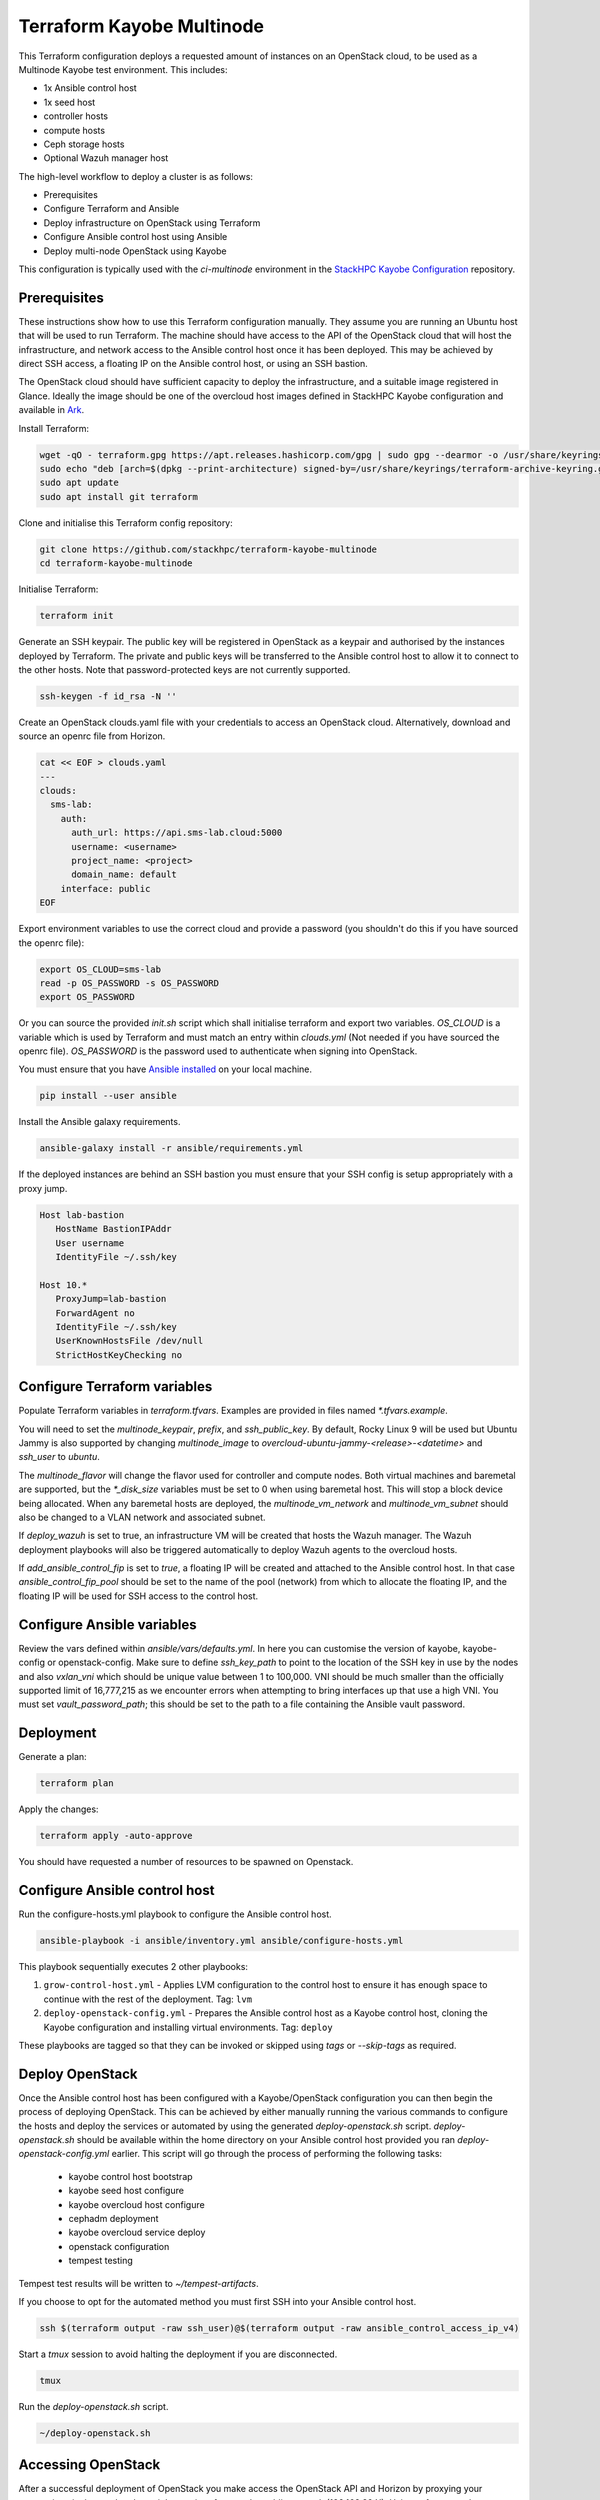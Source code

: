 ==========================
Terraform Kayobe Multinode
==========================

This Terraform configuration deploys a requested amount of instances on an OpenStack cloud, to be
used as a Multinode Kayobe test environment. This includes:

* 1x Ansible control host
* 1x seed host
* controller hosts
* compute hosts
* Ceph storage hosts
* Optional Wazuh manager host

The high-level workflow to deploy a cluster is as follows:

* Prerequisites
* Configure Terraform and Ansible
* Deploy infrastructure on OpenStack using Terraform
* Configure Ansible control host using Ansible
* Deploy multi-node OpenStack using Kayobe

This configuration is typically used with the `ci-multinode` environment in the
`StackHPC Kayobe Configuration
<https://stackhpc-kayobe-config.readthedocs.io/en/stackhpc-yoga/contributor/environments/ci-multinode.html>`__
repository.

Prerequisites
=============

These instructions show how to use this Terraform configuration manually. They
assume you are running an Ubuntu host that will be used to run Terraform. The
machine should have access to the API of the OpenStack cloud that will host the
infrastructure, and network access to the Ansible control host once it has been
deployed. This may be achieved by direct SSH access, a floating IP on the
Ansible control host, or using an SSH bastion.

The OpenStack cloud should have sufficient capacity to deploy the
infrastructure, and a suitable image registered in Glance. Ideally the image
should be one of the overcloud host images defined in StackHPC Kayobe
configuration and available in `Ark <https://ark.stackhpc.com>`__.

Install Terraform:

.. code-block:: console

   wget -qO - terraform.gpg https://apt.releases.hashicorp.com/gpg | sudo gpg --dearmor -o /usr/share/keyrings/terraform-archive-keyring.gpg
   sudo echo "deb [arch=$(dpkg --print-architecture) signed-by=/usr/share/keyrings/terraform-archive-keyring.gpg] https://apt.releases.hashicorp.com $(lsb_release -cs) main" | sudo tee /etc/apt/sources.list.d/terraform.list
   sudo apt update
   sudo apt install git terraform

Clone and initialise this Terraform config repository:

.. code-block:: console

   git clone https://github.com/stackhpc/terraform-kayobe-multinode
   cd terraform-kayobe-multinode

Initialise Terraform:

.. code-block:: console

   terraform init

Generate an SSH keypair. The public key will be registered in OpenStack as a
keypair and authorised by the instances deployed by Terraform. The private and
public keys will be transferred to the Ansible control host to allow it to
connect to the other hosts. Note that password-protected keys are not currently
supported.

.. code-block:: console

   ssh-keygen -f id_rsa -N ''

Create an OpenStack clouds.yaml file with your credentials to access an
OpenStack cloud. Alternatively, download and source an openrc file from Horizon.

.. code-block:: console

   cat << EOF > clouds.yaml
   ---
   clouds:
     sms-lab:
       auth:
         auth_url: https://api.sms-lab.cloud:5000
         username: <username>
         project_name: <project>
         domain_name: default
       interface: public
   EOF

Export environment variables to use the correct cloud and provide a password (you shouldn't do this if you have sourced the openrc file):

.. code-block:: console

   export OS_CLOUD=sms-lab
   read -p OS_PASSWORD -s OS_PASSWORD
   export OS_PASSWORD

Or you can source the provided `init.sh` script which shall initialise terraform and export two variables.
`OS_CLOUD` is a variable which is used by Terraform and must match an entry within `clouds.yml` (Not needed if you have sourced the openrc file).
`OS_PASSWORD` is the password used to authenticate when signing into OpenStack.

.. code-block:: console
   source ./init.sh

   Initializing the backend...

   Initializing provider plugins...
   - Reusing previous version of terraform-provider-openstack/openstack from the dependency lock file
   - Reusing previous version of hashicorp/local from the dependency lock file
   - Using previously-installed terraform-provider-openstack/openstack v1.48.0
   - Using previously-installed hashicorp/local v2.2.3

   Terraform has been successfully initialized!

   You may now begin working with Terraform. Try running "terraform plan" to see
   any changes that are required for your infrastructure. All Terraform commands
   should now work.

   If you ever set or change modules or backend configuration for Terraform,
   rerun this command to reinitialize your working directory. If you forget, other
   commands will detect it and remind you to do so if necessary.
   OpenStack Cloud Name: sms-lab
   Password:

You must ensure that you have `Ansible installed <https://docs.ansible.com/ansible/latest/installation_guide/intro_installation.html>`_ on your local machine.

.. code-block:: console

   pip install --user ansible

Install the Ansible galaxy requirements.

.. code-block:: console

   ansible-galaxy install -r ansible/requirements.yml

If the deployed instances are behind an SSH bastion you must ensure that your SSH config is setup appropriately with a proxy jump.

.. code-block:: console

   Host lab-bastion
      HostName BastionIPAddr
      User username
      IdentityFile ~/.ssh/key

   Host 10.*
      ProxyJump=lab-bastion
      ForwardAgent no
      IdentityFile ~/.ssh/key
      UserKnownHostsFile /dev/null
      StrictHostKeyChecking no

Configure Terraform variables
=============================

Populate Terraform variables in `terraform.tfvars`. Examples are provided in
files named `*.tfvars.example`.

You will need to set the `multinode_keypair`, `prefix`, and `ssh_public_key`.
By default, Rocky Linux 9 will be used but Ubuntu Jammy is also supported by
changing `multinode_image` to `overcloud-ubuntu-jammy-<release>-<datetime>` and
`ssh_user` to `ubuntu`.

The `multinode_flavor` will change the flavor used for controller and compute
nodes. Both virtual machines and baremetal are supported, but the `*_disk_size`
variables must be set to 0 when using baremetal host. This will stop a block
device being allocated. When any baremetal hosts are deployed, the
`multinode_vm_network` and `multinode_vm_subnet` should also be changed to
a VLAN network and associated subnet.

If `deploy_wazuh` is set to true, an infrastructure VM will be created that
hosts the Wazuh manager. The Wazuh deployment playbooks will also be triggered
automatically to deploy Wazuh agents to the overcloud hosts.

If `add_ansible_control_fip` is set to `true`, a floating IP will be created
and attached to the Ansible control host. In that case
`ansible_control_fip_pool` should be set to the name of the pool (network) from
which to allocate the floating IP, and the floating IP will be used for SSH
access to the control host.

Configure Ansible variables
===========================

Review the vars defined within `ansible/vars/defaults.yml`. In here you can customise the version of kayobe, kayobe-config or openstack-config. 
Make sure to define `ssh_key_path` to point to the location of the SSH key in use by the nodes and also `vxlan_vni` which should be unique value between 1 to 100,000.
VNI should be much smaller than the officially supported limit of 16,777,215 as we encounter errors when attempting to bring interfaces up that use a high VNI.
You must set `vault_password_path`; this should be set to the path to a file containing the Ansible vault password.

Deployment
==========

Generate a plan:

.. code-block:: console

   terraform plan

Apply the changes:

.. code-block:: console

   terraform apply -auto-approve

You should have requested a number of resources to be spawned on Openstack.

Configure Ansible control host
==============================

Run the configure-hosts.yml playbook to configure the Ansible control host.

.. code-block:: console

   ansible-playbook -i ansible/inventory.yml ansible/configure-hosts.yml

This playbook sequentially executes 2 other playbooks:

#. ``grow-control-host.yml`` - Applies LVM configuration to the control host to ensure it has enough space to continue with the rest of the deployment. Tag: ``lvm`` 
#. ``deploy-openstack-config.yml`` - Prepares the Ansible control host as a Kayobe control host, cloning the Kayobe configuration and installing virtual environments. Tag: ``deploy``

These playbooks are tagged so that they can be invoked or skipped using `tags` or `--skip-tags` as required.

Deploy OpenStack
================

Once the Ansible control host has been configured with a Kayobe/OpenStack configuration you can then begin the process of deploying OpenStack.
This can be achieved by either manually running the various commands to configure the hosts and deploy the services or automated by using the generated `deploy-openstack.sh` script.
`deploy-openstack.sh` should be available within the home directory on your Ansible control host provided you ran `deploy-openstack-config.yml` earlier.
This script will go through the process of performing the following tasks:

   * kayobe control host bootstrap
   * kayobe seed host configure
   * kayobe overcloud host configure
   * cephadm deployment
   * kayobe overcloud service deploy
   * openstack configuration
   * tempest testing

Tempest test results will be written to `~/tempest-artifacts`.

If you choose to opt for the automated method you must first SSH into your Ansible control host.

.. code-block:: console

   ssh $(terraform output -raw ssh_user)@$(terraform output -raw ansible_control_access_ip_v4)

Start a `tmux` session to avoid halting the deployment if you are disconnected.

.. code-block:: console

   tmux

Run the `deploy-openstack.sh` script.

.. code-block:: console

   ~/deploy-openstack.sh

Accessing OpenStack
===================

After a successful deployment of OpenStack you make access the OpenStack API and Horizon by proxying your connection via the seed node, as it has an interface on the public network (192.168.39.X).
Using software such as sshuttle will allow for easy access.

.. code-block:: console

   sshuttle -r $(terraform output -raw ssh_user)@$(terraform output -raw seed_access_ip_v4) 192.168.39.0/24

You may also use sshuttle to proxy DNS via the multinode environment. Useful if you are working with Designate. 
Important to node this will proxy all DNS requests from your machine to the first controller within the multinode environment.

.. code-block:: console

   sshuttle -r $(terraform output -raw ssh_user)@$(terraform output -raw seed_access_ip_v4) 192.168.39.0/24 --dns --to-ns 192.168.39.4

Tear Down
=========

After you are finished with the multinode environment please destroy the nodes to free up resources for others.
This can acomplished by using the provided `scripts/tear-down.sh` which will destroy your controllers, compute, seed and storage nodes whilst leaving your Ansible control host and keypair intact.

If you would like to delete your Ansible control host then you can pass the `-a` flag however if you would also like to remove your keypair then pass `-a -k`

Issues & Fixes
==============

Sometimes a compute instance fails to be provisioned by Terraform or fails on boot for any reason.
If this happens the solution is to mark the resource as tainted and perform terraform apply again which shall destroy and rebuild the failed instance.

.. code-block:: console

   terraform taint 'openstack_compute_instance_v2.controller[2]'
   terraform apply

Also sometimes the provider may fail to notice that some resources are functioning as expected due to timeouts or other network issues.
If you can confirm via Horizon or via SSH that the resource is functioning as expected you may untaint the resource preventing Terraform from destroying on subsequent terraform apply.

.. code-block:: console

   terraform untaint 'openstack_compute_instance_v2.controller[2]'
